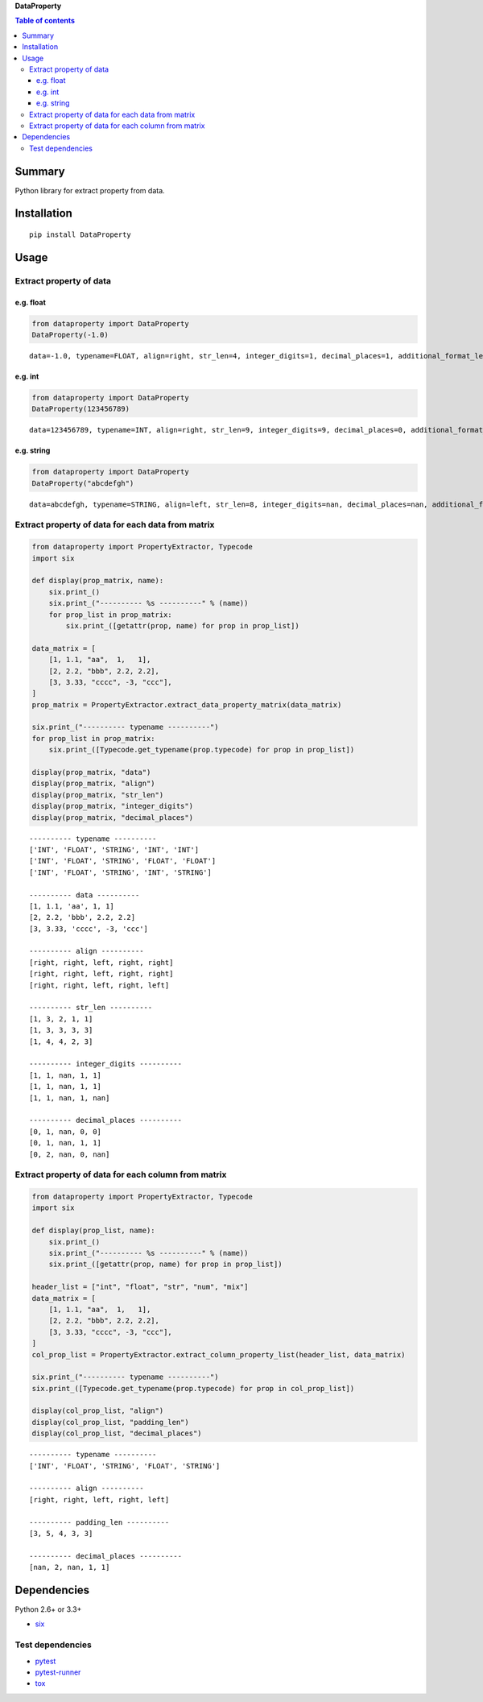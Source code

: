 **DataProperty**

.. image:: https://img.shields.io/pypi/pyversions/DataProperty.svg
   :target: https://pypi.python.org/pypi/DataProperty
.. image:: https://travis-ci.org/thombashi/DataProperty.svg?branch=master
    :target: https://travis-ci.org/thombashi/DataProperty
.. image:: https://ci.appveyor.com/api/projects/status/6ybxtfnle9lhykr9?svg=true
    :target: https://ci.appveyor.com/project/thombashi/dataproperty
.. image:: https://coveralls.io/repos/github/thombashi/DataProperty/badge.svg?branch=master
    :target: https://coveralls.io/github/thombashi/DataProperty?branch=master

.. contents:: Table of contents
   :backlinks: top
   :local:

Summary
=======
Python library for extract property from data.

Installation
============

::

    pip install DataProperty

Usage
=====

Extract property of data
------------------------

e.g. float
~~~~~~~~~~

.. code:: python

    from dataproperty import DataProperty
    DataProperty(-1.0)

::

    data=-1.0, typename=FLOAT, align=right, str_len=4, integer_digits=1, decimal_places=1, additional_format_len=1

e.g. int
~~~~~~~~

.. code:: python

    from dataproperty import DataProperty
    DataProperty(123456789)

::

    data=123456789, typename=INT, align=right, str_len=9, integer_digits=9, decimal_places=0, additional_format_len=0

e.g. string
~~~~~~~~~~~

.. code:: python

    from dataproperty import DataProperty
    DataProperty("abcdefgh")

::

    data=abcdefgh, typename=STRING, align=left, str_len=8, integer_digits=nan, decimal_places=nan, additional_format_len=0

Extract property of data for each data from matrix
--------------------------------------------------

.. code:: python

    from dataproperty import PropertyExtractor, Typecode
    import six

    def display(prop_matrix, name):
        six.print_()
        six.print_("---------- %s ----------" % (name))
        for prop_list in prop_matrix:
            six.print_([getattr(prop, name) for prop in prop_list])

    data_matrix = [
        [1, 1.1, "aa",  1,   1],
        [2, 2.2, "bbb", 2.2, 2.2],
        [3, 3.33, "cccc", -3, "ccc"],
    ]
    prop_matrix = PropertyExtractor.extract_data_property_matrix(data_matrix)

    six.print_("---------- typename ----------")
    for prop_list in prop_matrix:
        six.print_([Typecode.get_typename(prop.typecode) for prop in prop_list])

    display(prop_matrix, "data")
    display(prop_matrix, "align")
    display(prop_matrix, "str_len")
    display(prop_matrix, "integer_digits")
    display(prop_matrix, "decimal_places")

::

    ---------- typename ----------
    ['INT', 'FLOAT', 'STRING', 'INT', 'INT']
    ['INT', 'FLOAT', 'STRING', 'FLOAT', 'FLOAT']
    ['INT', 'FLOAT', 'STRING', 'INT', 'STRING']

    ---------- data ----------
    [1, 1.1, 'aa', 1, 1]
    [2, 2.2, 'bbb', 2.2, 2.2]
    [3, 3.33, 'cccc', -3, 'ccc']

    ---------- align ----------
    [right, right, left, right, right]
    [right, right, left, right, right]
    [right, right, left, right, left]

    ---------- str_len ----------
    [1, 3, 2, 1, 1]
    [1, 3, 3, 3, 3]
    [1, 4, 4, 2, 3]

    ---------- integer_digits ----------
    [1, 1, nan, 1, 1]
    [1, 1, nan, 1, 1]
    [1, 1, nan, 1, nan]

    ---------- decimal_places ----------
    [0, 1, nan, 0, 0]
    [0, 1, nan, 1, 1]
    [0, 2, nan, 0, nan]

Extract property of data for each column from matrix
----------------------------------------------------

.. code:: python

    from dataproperty import PropertyExtractor, Typecode
    import six

    def display(prop_list, name):
        six.print_()
        six.print_("---------- %s ----------" % (name))
        six.print_([getattr(prop, name) for prop in prop_list])

    header_list = ["int", "float", "str", "num", "mix"]
    data_matrix = [
        [1, 1.1, "aa",  1,   1],
        [2, 2.2, "bbb", 2.2, 2.2],
        [3, 3.33, "cccc", -3, "ccc"],
    ]
    col_prop_list = PropertyExtractor.extract_column_property_list(header_list, data_matrix)

    six.print_("---------- typename ----------")
    six.print_([Typecode.get_typename(prop.typecode) for prop in col_prop_list])

    display(col_prop_list, "align")
    display(col_prop_list, "padding_len")
    display(col_prop_list, "decimal_places")

::

    ---------- typename ----------
    ['INT', 'FLOAT', 'STRING', 'FLOAT', 'STRING']

    ---------- align ----------
    [right, right, left, right, left]

    ---------- padding_len ----------
    [3, 5, 4, 3, 3]

    ---------- decimal_places ----------
    [nan, 2, nan, 1, 1]

Dependencies
============

Python 2.6+ or 3.3+

-  `six <https://pypi.python.org/pypi/six/>`__

Test dependencies
-----------------

-  `pytest <https://pypi.python.org/pypi/pytest>`__
-  `pytest-runner <https://pypi.python.org/pypi/pytest-runner>`__
-  `tox <https://pypi.python.org/pypi/tox>`__
